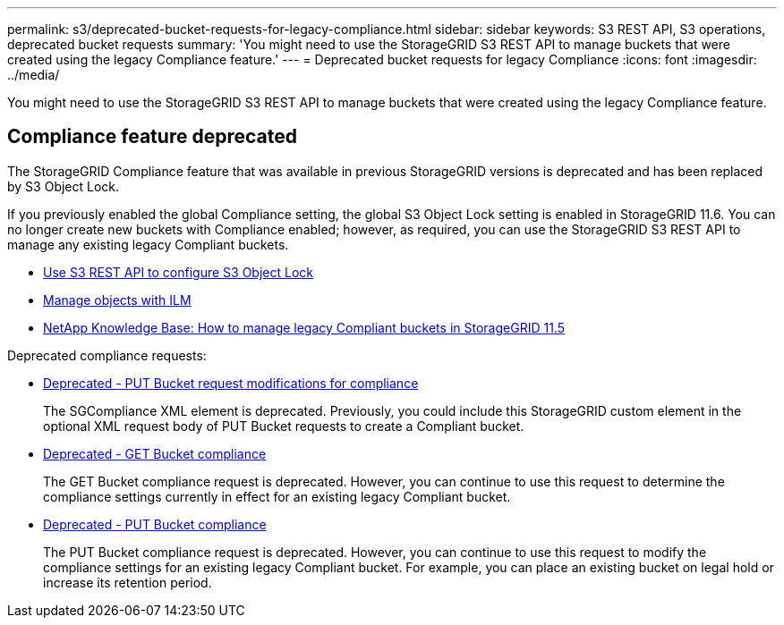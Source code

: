 ---
permalink: s3/deprecated-bucket-requests-for-legacy-compliance.html
sidebar: sidebar
keywords: S3 REST API, S3 operations, deprecated bucket requests
summary: 'You might need to use the StorageGRID S3 REST API to manage buckets that were created using the legacy Compliance feature.'
---
= Deprecated bucket requests for legacy Compliance
:icons: font
:imagesdir: ../media/

[.lead]
You might need to use the StorageGRID S3 REST API to manage buckets that were created using the legacy Compliance feature.

== Compliance feature deprecated

The StorageGRID Compliance feature that was available in previous StorageGRID versions is deprecated and has been replaced by S3 Object Lock.

If you previously enabled the global Compliance setting, the global S3 Object Lock setting is enabled in StorageGRID 11.6. You can no longer create new buckets with Compliance enabled; however, as required, you can use the StorageGRID S3 REST API to manage any existing legacy Compliant buckets.

* link:use-s3-api-for-s3-object-lock.html[Use S3 REST API to configure S3 Object Lock]

* link:../ilm/index.html[Manage objects with ILM]

* https://kb.netapp.com/Advice_and_Troubleshooting/Hybrid_Cloud_Infrastructure/StorageGRID/How_to_manage_legacy_Compliant_buckets_in_StorageGRID_11.5[NetApp Knowledge Base: How to manage legacy Compliant buckets in StorageGRID 11.5^]

Deprecated compliance requests: 

* link:../s3/deprecated-put-bucket-request-modifications-for-compliance.html[Deprecated - PUT Bucket request modifications for compliance]

+
The SGCompliance XML element is deprecated. Previously, you could include this StorageGRID custom element in the optional XML request body of PUT Bucket requests to create a Compliant bucket.

* link:../s3/deprecated-get-bucket-compliance-request.html[Deprecated - GET Bucket compliance]

+
The GET Bucket compliance request is deprecated. However, you can continue to use this request to determine the compliance settings currently in effect for an existing legacy Compliant bucket.

* link:../s3/deprecated-put-bucket-compliance-request.html[Deprecated - PUT Bucket compliance]

+
The PUT Bucket compliance request is deprecated. However, you can continue to use this request to modify the compliance settings for an existing legacy Compliant bucket. For example, you can place an existing bucket on legal hold or increase its retention period.